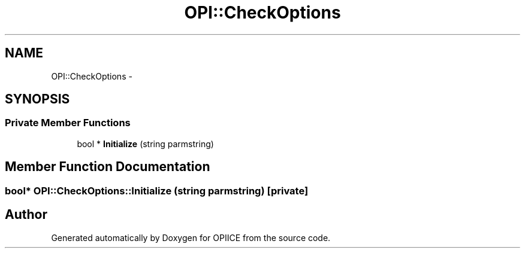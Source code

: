 .TH "OPI::CheckOptions" 3 "25 Jul 2006" "OPIICE" \" -*- nroff -*-
.ad l
.nh
.SH NAME
OPI::CheckOptions \- 
.SH SYNOPSIS
.br
.PP
.SS "Private Member Functions"

.in +1c
.ti -1c
.RI "bool * \fBInitialize\fP (string parmstring)"
.br
.in -1c
.SH "Member Function Documentation"
.PP 
.SS "bool* OPI::CheckOptions::Initialize (string parmstring)\fC [private]\fP"
.PP


.SH "Author"
.PP 
Generated automatically by Doxygen for OPIICE from the source code.

